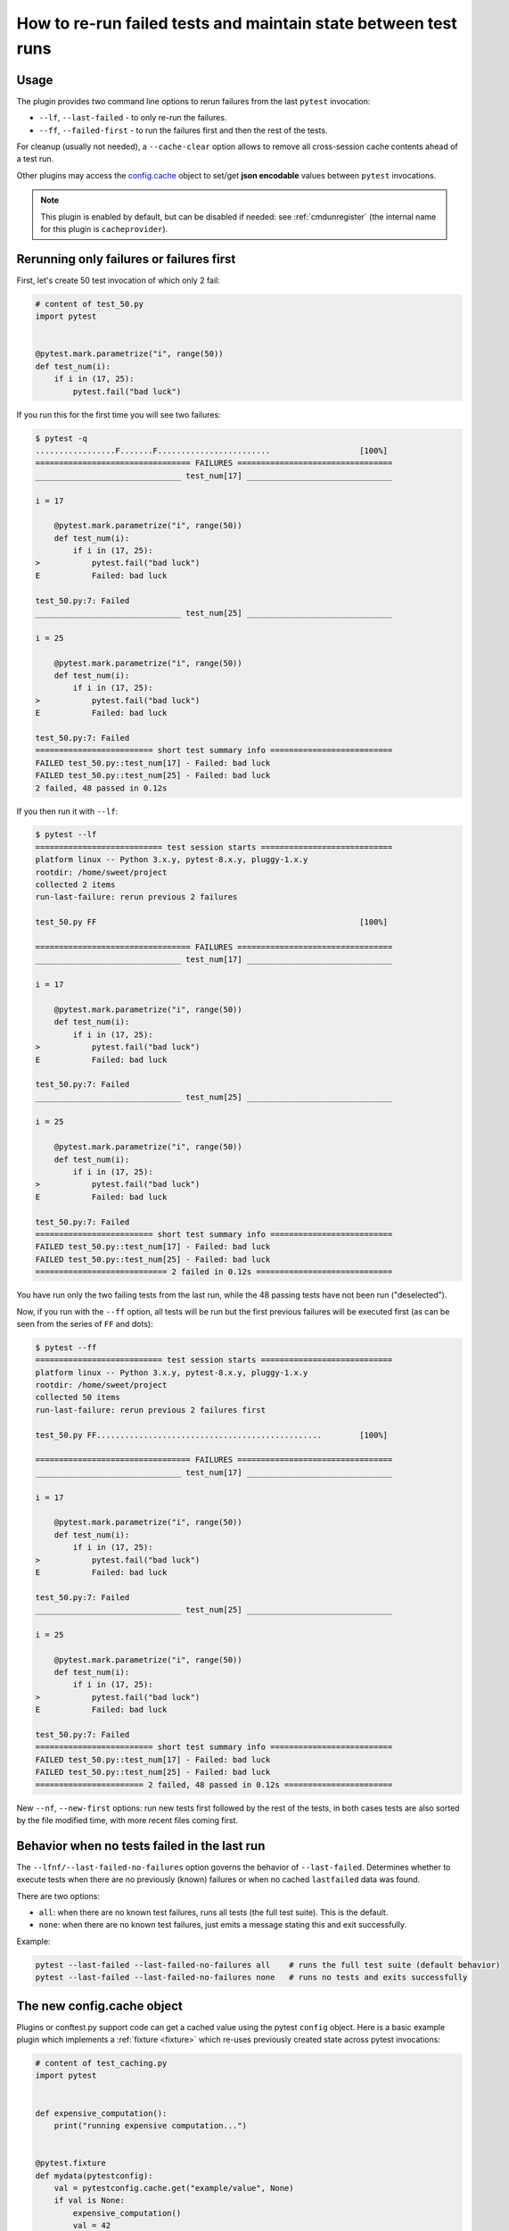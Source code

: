 .. _`cache_provider`:
.. _cache:


How to re-run failed tests and maintain state between test runs
===============================================================



Usage
---------

The plugin provides two command line options to rerun failures from the
last ``pytest`` invocation:

* ``--lf``, ``--last-failed`` - to only re-run the failures.
* ``--ff``, ``--failed-first`` - to run the failures first and then the rest of
  the tests.

For cleanup (usually not needed), a ``--cache-clear`` option allows to remove
all cross-session cache contents ahead of a test run.

Other plugins may access the `config.cache`_ object to set/get
**json encodable** values between ``pytest`` invocations.

.. note::

    This plugin is enabled by default, but can be disabled if needed: see
    :ref:`cmdunregister` (the internal name for this plugin is
    ``cacheprovider``).


Rerunning only failures or failures first
-----------------------------------------------

First, let's create 50 test invocation of which only 2 fail:

.. code-block:: python

    # content of test_50.py
    import pytest


    @pytest.mark.parametrize("i", range(50))
    def test_num(i):
        if i in (17, 25):
            pytest.fail("bad luck")

If you run this for the first time you will see two failures:

.. code-block:: pytest

    $ pytest -q
    .................F.......F........................                   [100%]
    ================================= FAILURES =================================
    _______________________________ test_num[17] _______________________________

    i = 17

        @pytest.mark.parametrize("i", range(50))
        def test_num(i):
            if i in (17, 25):
    >           pytest.fail("bad luck")
    E           Failed: bad luck

    test_50.py:7: Failed
    _______________________________ test_num[25] _______________________________

    i = 25

        @pytest.mark.parametrize("i", range(50))
        def test_num(i):
            if i in (17, 25):
    >           pytest.fail("bad luck")
    E           Failed: bad luck

    test_50.py:7: Failed
    ========================= short test summary info ==========================
    FAILED test_50.py::test_num[17] - Failed: bad luck
    FAILED test_50.py::test_num[25] - Failed: bad luck
    2 failed, 48 passed in 0.12s

If you then run it with ``--lf``:

.. code-block:: pytest

    $ pytest --lf
    =========================== test session starts ============================
    platform linux -- Python 3.x.y, pytest-8.x.y, pluggy-1.x.y
    rootdir: /home/sweet/project
    collected 2 items
    run-last-failure: rerun previous 2 failures

    test_50.py FF                                                        [100%]

    ================================= FAILURES =================================
    _______________________________ test_num[17] _______________________________

    i = 17

        @pytest.mark.parametrize("i", range(50))
        def test_num(i):
            if i in (17, 25):
    >           pytest.fail("bad luck")
    E           Failed: bad luck

    test_50.py:7: Failed
    _______________________________ test_num[25] _______________________________

    i = 25

        @pytest.mark.parametrize("i", range(50))
        def test_num(i):
            if i in (17, 25):
    >           pytest.fail("bad luck")
    E           Failed: bad luck

    test_50.py:7: Failed
    ========================= short test summary info ==========================
    FAILED test_50.py::test_num[17] - Failed: bad luck
    FAILED test_50.py::test_num[25] - Failed: bad luck
    ============================ 2 failed in 0.12s =============================

You have run only the two failing tests from the last run, while the 48 passing
tests have not been run ("deselected").

Now, if you run with the ``--ff`` option, all tests will be run but the first
previous failures will be executed first (as can be seen from the series
of ``FF`` and dots):

.. code-block:: pytest

    $ pytest --ff
    =========================== test session starts ============================
    platform linux -- Python 3.x.y, pytest-8.x.y, pluggy-1.x.y
    rootdir: /home/sweet/project
    collected 50 items
    run-last-failure: rerun previous 2 failures first

    test_50.py FF................................................        [100%]

    ================================= FAILURES =================================
    _______________________________ test_num[17] _______________________________

    i = 17

        @pytest.mark.parametrize("i", range(50))
        def test_num(i):
            if i in (17, 25):
    >           pytest.fail("bad luck")
    E           Failed: bad luck

    test_50.py:7: Failed
    _______________________________ test_num[25] _______________________________

    i = 25

        @pytest.mark.parametrize("i", range(50))
        def test_num(i):
            if i in (17, 25):
    >           pytest.fail("bad luck")
    E           Failed: bad luck

    test_50.py:7: Failed
    ========================= short test summary info ==========================
    FAILED test_50.py::test_num[17] - Failed: bad luck
    FAILED test_50.py::test_num[25] - Failed: bad luck
    ======================= 2 failed, 48 passed in 0.12s =======================

.. _`config.cache`:

New ``--nf``, ``--new-first`` options: run new tests first followed by the rest
of the tests, in both cases tests are also sorted by the file modified time,
with more recent files coming first.

Behavior when no tests failed in the last run
---------------------------------------------

The ``--lfnf/--last-failed-no-failures`` option governs the behavior of ``--last-failed``.
Determines whether to execute tests when there are no previously (known)
failures or when no cached ``lastfailed`` data was found.

There are two options:

* ``all``:  when there are no known test failures, runs all tests (the full test suite). This is the default.
* ``none``: when there are no known test failures, just emits a message stating this and exit successfully.

Example:

.. code-block:: bash

    pytest --last-failed --last-failed-no-failures all    # runs the full test suite (default behavior)
    pytest --last-failed --last-failed-no-failures none   # runs no tests and exits successfully

The new config.cache object
--------------------------------

.. regendoc:wipe

Plugins or conftest.py support code can get a cached value using the
pytest ``config`` object.  Here is a basic example plugin which
implements a :ref:`fixture <fixture>` which re-uses previously created state
across pytest invocations:

.. code-block:: python

    # content of test_caching.py
    import pytest


    def expensive_computation():
        print("running expensive computation...")


    @pytest.fixture
    def mydata(pytestconfig):
        val = pytestconfig.cache.get("example/value", None)
        if val is None:
            expensive_computation()
            val = 42
            pytestconfig.cache.set("example/value", val)
        return val


    def test_function(mydata):
        assert mydata == 23

If you run this command for the first time, you can see the print statement:

.. code-block:: pytest

    $ pytest -q
    F                                                                    [100%]
    ================================= FAILURES =================================
    ______________________________ test_function _______________________________

    mydata = 42

        def test_function(mydata):
    >       assert mydata == 23
    E       assert 42 == 23

    test_caching.py:19: AssertionError
    -------------------------- Captured stdout setup ---------------------------
    running expensive computation...
    ========================= short test summary info ==========================
    FAILED test_caching.py::test_function - assert 42 == 23
    1 failed in 0.12s

If you run it a second time, the value will be retrieved from
the cache and nothing will be printed:

.. code-block:: pytest

    $ pytest -q
    F                                                                    [100%]
    ================================= FAILURES =================================
    ______________________________ test_function _______________________________

    mydata = 42

        def test_function(mydata):
    >       assert mydata == 23
    E       assert 42 == 23

    test_caching.py:19: AssertionError
    ========================= short test summary info ==========================
    FAILED test_caching.py::test_function - assert 42 == 23
    1 failed in 0.12s

See the :fixture:`config.cache fixture <cache>` for more details.


Inspecting Cache content
------------------------

You can always peek at the content of the cache using the
``--cache-show`` command line option:

.. code-block:: pytest

    $ pytest --cache-show
    =========================== test session starts ============================
    platform linux -- Python 3.x.y, pytest-8.x.y, pluggy-1.x.y
    rootdir: /home/sweet/project
    cachedir: /home/sweet/project/.pytest_cache
    --------------------------- cache values for '*' ---------------------------
    cache/lastfailed contains:
      {'test_caching.py::test_function': True}
    cache/nodeids contains:
      ['test_caching.py::test_function']
    cache/stepwise contains:
      []
    example/value contains:
      42

    ========================== no tests ran in 0.12s ===========================

``--cache-show`` takes an optional argument to specify a glob pattern for
filtering:

.. code-block:: pytest

    $ pytest --cache-show example/*
    =========================== test session starts ============================
    platform linux -- Python 3.x.y, pytest-8.x.y, pluggy-1.x.y
    rootdir: /home/sweet/project
    cachedir: /home/sweet/project/.pytest_cache
    ----------------------- cache values for 'example/*' -----------------------
    example/value contains:
      42

    ========================== no tests ran in 0.12s ===========================

Clearing Cache content
----------------------

You can instruct pytest to clear all cache files and values
by adding the ``--cache-clear`` option like this:

.. code-block:: bash

    pytest --cache-clear

This is recommended for invocations from Continuous Integration
servers where isolation and correctness is more important
than speed.


.. _cache stepwise:

Stepwise
--------

As an alternative to ``--lf -x``, especially for cases where you expect a large part of the test suite will fail, ``--sw``, ``--stepwise`` allows you to fix them one at a time. The test suite will run until the first failure and then stop. At the next invocation, tests will continue from the last failing test and then run until the next failing test. You may use the ``--stepwise-skip`` option to ignore one failing test and stop the test execution on the second failing test instead. This is useful if you get stuck on a failing test and just want to ignore it until later.  Providing ``--stepwise-skip`` will also enable ``--stepwise`` implicitly.
